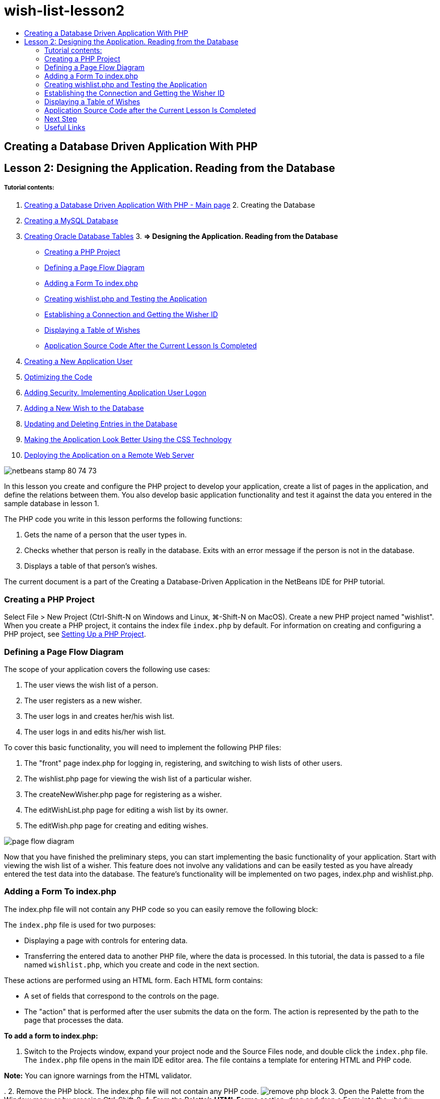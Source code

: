 // 
//     Licensed to the Apache Software Foundation (ASF) under one
//     or more contributor license agreements.  See the NOTICE file
//     distributed with this work for additional information
//     regarding copyright ownership.  The ASF licenses this file
//     to you under the Apache License, Version 2.0 (the
//     "License"); you may not use this file except in compliance
//     with the License.  You may obtain a copy of the License at
// 
//       http://www.apache.org/licenses/LICENSE-2.0
// 
//     Unless required by applicable law or agreed to in writing,
//     software distributed under the License is distributed on an
//     "AS IS" BASIS, WITHOUT WARRANTIES OR CONDITIONS OF ANY
//     KIND, either express or implied.  See the License for the
//     specific language governing permissions and limitations
//     under the License.
//

= wish-list-lesson2
:jbake-type: page
:jbake-tags: old-site, needs-review
:jbake-status: published
:keywords: Apache NetBeans  wish-list-lesson2
:description: Apache NetBeans  wish-list-lesson2
:toc: left
:toc-title:

== Creating a Database Driven Application With PHP

== Lesson 2: Designing the Application. Reading from the Database

===== Tutorial contents:

1. link:wish-list-tutorial-main-page.html[Creating a Database Driven Application With PHP - Main page]
2. 
Creating the Database

1. link:wish-list-lesson1.html[Creating a MySQL Database]
2. link:wish-list-oracle-lesson1.html[Creating Oracle Database Tables]
3. 
*=> Designing the Application. Reading from the Database*

* link:#createProject[Creating a PHP Project]
* link:#pageFlowDiagram[Defining a Page Flow Diagram]
* link:#transferDataFromIndexToWishlist[Adding a Form To index.php]
* link:#createNewFile[Creating wishlist.php and Testing the Application]
* link:#receiveAndProcessDaaInWishlist[Establishing a Connection and Getting the Wisher ID]
* link:#wish-table[Displaying a Table of Wishes]
* link:#lessonResultSourceCode[Application Source Code After the Current Lesson Is Completed]
4. link:wish-list-lesson3.html[Creating a New Application User]
5. link:wish-list-lesson4.html[Optimizing the Code]
6. link:wish-list-lesson5.html[Adding Security. Implementing Application User Logon]
7. link:wish-list-lesson6.html[Adding a New Wish to the Database]
8. link:wish-list-lesson7.html[Updating and Deleting Entries in the Database]
9. link:wish-list-lesson8.html[Making the Application Look Better Using the CSS Technology]
10. link:wish-list-lesson9.html[Deploying the Application on a Remote Web Server]

image:netbeans-stamp-80-74-73.png[title="Content on this page applies to the NetBeans IDE 7.2, 7.3, 7.4 and 8.0"]

In this lesson you create and configure the PHP project to develop your application, create a list of pages in the application, and define the relations between them. You also develop basic application functionality and test it against the data you entered in the sample database in lesson 1.

The PHP code you write in this lesson performs the following functions:

1. Gets the name of a person that the user types in.

2. Checks whether that person is really in the database. Exits with an error message if the person is not in the database.

3. Displays a table of that person's wishes.

The current document is a part of the Creating a Database-Driven Application in the NetBeans IDE for PHP tutorial.


=== Creating a PHP Project

Select File > New Project (Ctrl-Shift-N on Windows and Linux, ⌘-Shift-N on MacOS). Create a new PHP project named "wishlist". When you create a PHP project, it contains the index file `index.php` by default. For information on creating and configuring a PHP project, see link:project-setup.html[Setting Up a PHP Project].

=== Defining a Page Flow Diagram

The scope of your application covers the following use cases:

1. The user views the wish list of a person.
2. The user registers as a new wisher.
3. The user logs in and creates her/his wish list.
4. The user logs in and edits his/her wish list.

To cover this basic functionality, you will need to implement the following PHP files:

1. The "front" page index.php for logging in, registering, and switching to wish lists of other users.
2. The wishlist.php page for viewing the wish list of a particular wisher.
3. The createNewWisher.php page for registering as a wisher.
4. The editWishList.php page for editing a wish list by its owner.
5. The editWish.php page for creating and editing wishes.

image:page-flow-diagram.png[]

Now that you have finished the preliminary steps, you can start implementing the basic functionality of your application. Start with viewing the wish list of a wisher. This feature does not involve any validations and can be easily tested as you have already entered the test data into the database. The feature's functionality will be implemented on two pages, index.php and wishlist.php.

=== Adding a Form To index.php

The index.php file will not contain any PHP code so you can easily remove the following block:

The `index.php` file is used for two purposes:

* Displaying a page with controls for entering data.
* Transferring the entered data to another PHP file, where the data is processed. In this tutorial, the data is passed to a file named `wishlist.php`, which you create and code in the next section.

These actions are performed using an HTML form. Each HTML form contains:

* A set of fields that correspond to the controls on the page.
* The "action" that is performed after the user submits the data on the form. The action is represented by the path to the page that processes the data.

*To add a form to index.php:*

1. Switch to the Projects window, expand your project node and the Source Files node, and double click the `index.php` file. The `index.php` file opens in the main IDE editor area. The file contains a template for entering HTML and PHP code.

*Note:* You can ignore warnings from the HTML validator.

.
2. Remove the PHP block. The index.php file will not contain any PHP code.
image:remove-php-block.png[]
3. Open the Palette from the Window menu or by pressing Ctrl-Shift-8.
4. From the Palette's *HTML Forms* section, drag and drop a Form into the <body> section of `index.php`.
image:form-dnd.png[]
5. The Insert Form dialog opens. In the Action field, type the path to the file to which the form will transfer data. In this case, type in `wishlist.php`. (You will create this file in the same location as `index.php`. See link:#createNewFile[Creating wishlist.php and Testing the Application].) Select the GET method for transferring data. Give the form an arbitrary name, such as `wishList`. Click OK when you are done.
image:insert-form-dialog.png[]

The file now looks like this:

image:blank-form.png[]
6. Between the opening and closing tags of the form, type the text "Show wish list of: ".
7. Drag a Text Input component from the *HTML Forms* section of the Palette to the space after the text "Show wish list of: ". The Insert Text Input dialog opens.
8. Name the input `user`. Select input type `text`. Leave all other fields empty and click OK.
image:insert-text-input.png[]

The file now looks like this:

image:form-with-text-input.png[]
9. Add a blank line above the </form> tag. Into this blank line, drag and drop a Button component from the *HTML Forms* section of the Palette.
10. The Insert Button dialog opens. Type `Go` into the Label field and click OK.
image:insert-button-dialog.png[]
11. The form now looks like the code below, with one difference. In the code below, the `method` attribute is explicit in the <form> tag. NetBeans IDE did not add a method attribute to your form because GET is the default value of this attribute. However, you might understand the code more easily if the `method` attribute is explicit.
[source,xml]
----

<form action="wishlist.php" method="GET" name="wishList">Show wish list of: <input type="text" name="user" value=""/><input type="submit" value="Go" /></form>
----

Note the following elements of the form:

* The opening <form> tag contains the `action` attribute. The action attribute specifies the file to which the form transfers data. In this case, the file is named `wishlist.php` and it is in the same folder as `index.php`. (You will create this file in the section link:#createNewFile[Creating wishlist.php and Testing the Application].)
* The opening <form> tag also contains the method to be applied to transferring data (GET). PHP uses a `$_GET` or `$_POST` array for the values passed by this form depending on the value of the `method` attribute. In this case, PHP uses `$_GET`.
* A `text` input component. This component is a text field for entering the name of the user whose wish list one wants to view. The starting value of the text field is an empty string. The name of this field is `user`. PHP uses the name of the field when creating an array for the values of the field. In this case, the array for the values of this field is `htmlentities($_GET["user"])`.
* A `submit` input component with the value "Go". The "submit" type means that the input field appears on the page as a button. The value "Go" is the label of the button. When the user clicks the button, the data in the `text` component is transferred to the file specified in the `action` attribute.

=== Creating wishlist.php and Testing the Application

In link:#transferDataFromIndexToWishlist[Adding a Form To index.php] you created a form in which the user submits the name of someone whose wish list the user wants to see. The name is passed to the page `wishlist.php`. However, this page does not exist. If you run `index.php`, you will get a 404: File Not Found error when you submit a name. In this section, you create `wishlist.php` then test the application.

*To create wishlist.php and test the application:*

1. Inside the "wishlist" project you created, click the right mouse button on the Source files node and from the context menu choose New > PHP Web Page. The New PHP Web Page wizard opens.
2. Type `wishlist` in the File Name field and press Finish.
3. Click the right mouse button on the Sources node and choose Run Project from the context menu or click the Run Main Project icon image:run-main-project-button.png[]on the toolbar if you have set your project as Main.
image:index-php-works.png[]
4. In the Show wish list of: edit box, enter Tom and click Go. An empty page with the following URL appears: http://localhost:90/Lesson2/wishlist.php?user=tom. This URL indicates that your main page works properly.

=== Establishing the Connection and Getting the Wisher ID

In this section, you first add code to `wishlist.php` that creates a connection to the database. You then add code to retrieve the ID number of the wisher whose name was typed into the `index.php` form.

1. Double click the wishlist.php file. The template that opens is different from index.php. Begin and end the file with <html></html> and <body></body> tags as the file will contain HTML code too.
[source,xml]
----

<!DOCTYPE html><html><head><meta http-equiv="Content-Type" content="text/html; charset=UTF-8"><title></title></head><body><?php// put your code here?></body></html>
----
2. To display the title, enter the following code block immediately after the opening <body> tag, before the generated <?php tag:
[source,xml]
----

 Wish List of <?php echo htmlentities($_GET["user"])."<br/>";?>
----

The code now looks like this:

[source,xml]
----


<body>Wish List of <?php echo htmlentities($_GET["user"])."<br/>";?><?php// put your code here</body>

----

The PHP code block displays the data that is received through the method GET in the field "user". This data is transferred from `index.php` where the name of the wish list owner Tom was entered in the text field "user". Repeat the steps from link:#createNewFile[Testing index.php] to see that wishlist.php works properly.
image:wishlist-php-title-works.png[]

3. Delete the commented section in the template PHP block. In its place, type or paste in the following code. This code opens the connection to the database.

*For the MySQL database:*

[source,java]
----

$con = mysqli_connect("localhost", "phpuser", "phpuserpw");if (!$con) {exit('Connect Error (' . mysqli_connect_errno() . ') '. mysqli_connect_error());}//set the default client character setmysqli_set_charset($con, 'utf-8');
----

*For the Oracle database:*

[source,java]
----

$con = oci_connect("phpuser", "phpuserpw", "localhost/XE", "AL32UTF8");
if (!$con) {
    $m = oci_error();
    exit('Connect Error ' . $m['message']);
}
----

The code attempts to open a connection to the database and gives an error message if there is a failure.

*Note for Oracle Database users:* You may need to alter the database connection in the `oci_connect` command. The standard syntax is "hostname/service name". The connection to an Oracle XE database in this snippet is "localhost/XE" to follow that syntax.

*Note:* You can use NetBeans IDE's code completion for either mysqli or OCI8 functions.

image:codecompletion.png[]image:codecompletion-oci.png[]
4. 
Beneath the code to open the connection to the database, in the same PHP block, type or paste the following code. This code retrieves the ID of the wisher whose wish list was requested. If the wisher is not in the database, the code kills/exits the process and displays an error message.

*For the MySQL database:*

[source,java]
----

mysqli_select_db($con, "wishlist");$user = mysqli_real_escape_string($con, htmlentities($_GET["user"]));$wisher = mysqli_query($con, "SELECT id FROM wishers WHERE name='" . $user . "'");if (mysqli_num_rows($wisher) < 1) {
    exit("The person " . htmlentities($_GET["user"]) . " is not found. Please check the spelling and try again");
}$row = mysqli_fetch_row($wisher);$wisherID = $row[0];mysqli_free_result($wisher);
----

*For the Oracle database:* (Note that oci8 does not have an equivalent to `mysqli_num_rows`)

[source,java]
----

$query = "SELECT id FROM wishers WHERE NAME = :user_bv";
$stid = oci_parse($con, $query);
$user = $_GET['user'];

oci_bind_by_name($stid, ':user_bv', $user);
oci_execute($stid);

//Because user is a unique value I only expect one row
$row = oci_fetch_array($stid, OCI_ASSOC);
if (!$row) {
    exit("The person " . $user . " is not found. Please check the spelling and try again" );
}
$wisherID = $row['ID'];
oci_free_statement($stid);
----

The data is selected from the `wishlist` database through the $con connection. The selection criterion is the name received from the index.php as "user".

The syntax of a `SELECT` SQL statement can be briefly described as follows:

* After SELECT, specify the fields from which you want to get data. An asterisk (*) stands for all fields.
* After FROM clause, specify the name of the table from which the data must be retrieved.
* The WHERE clause is optional. Specify the filter conditions in it.

The mysqli query returns a result object. OCI8 returns an executed statement. In either case, you fetch a row from the result of the executed query and extract the value of the ID row, storing it in the variable `$wisherID`.

Lastly, you free the mysqli result or OCI8 statement. You need to free all resources that use a connection before the connection will physically be closed. Otherwise PHP's internal refcounting system will keep the underlying DB connection open even if `$con` is not usable following a `mysqli_close()` or `oci_close()` call.

*Security Note:* For MySQL, the `htmlentities($_GET["user"])` parameter is escaped in order to prevent SQL injection attacks. See link:http://en.wikipedia.org/wiki/SQL_injection[Wikipedia on SQL injections] and the link:http://us3.php.net/mysql_real_escape_string[mysql_real_escape_string documentation]. Although in the context of this tutorial you are not at risk of harmful SQL injections, it is best practice to escape strings in MySQL queries that would be at risk of such an attack. OCI8 avoids this through bind variables.

This PHP block is now complete. If you are using a MySQL database, the `wishlist.php` file now looks like this:

[source,xml]
----

Wish List of <?php echo htmlentities($_GET["user"]) . "<br/>"; ?><?php$con = mysqli_connect("localhost", "phpuser", "phpuserpw");
  if (!$con) {
     exit('Connect Error (' . mysqli_connect_errno() . ') '
            . mysqli_connect_error());
  }//set the default client character set 
  mysqli_set_charset($con, 'utf-8');
  mysqli_select_db($con, "wishlist");
  $user = mysqli_real_escape_string($con, htmlentities($_GET["user"]));
  $wisher = mysqli_query($con, "SELECT id FROM wishers WHERE name='" . $user . "'");
  if (mysqli_num_rows($wisher) < 1) {
     exit("The person " . htmlentities($_GET["user"]) . " is not found. Please check the spelling and try again");
  }
  $row = mysqli_fetch_row($wisher);
  $wisherID = $row[0];
  mysqli_free_result($wisher);
  ?>
----

If you are using an Oracle database, the `wishlist.php` file now looks like this:

[source,xml]
----

Wish List of <?php echo htmlentities($_GET["user"]) . "<br/>"; ?>
  <?php
  $con = oci_connect("phpuser", "phpuserpw", "localhost/XE", "AL32UTF8");
  if (!$con) {
     $m = oci_error();
     exit('Connect Error ' . $m['message'];
     exit;
  }
  $query = "SELECT id FROM wishers WHERE name = :user_bv";
  $stid = oci_parse($con, $query);
  $user = htmlentities($_GET["user"]);
  oci_bind_by_name($stid, ':user_bv', $user);
  oci_execute($stid);//Because user is a unique value I only expect one row
  $row = oci_fetch_array($stid, OCI_ASSOC);
  if (!$row) {
     exit("The person " . $user . " is not found. Please check the spelling and try again" );
  }
  $wisherID = $row["ID"]; 
  oci_free_statement($stid);
  ?>
----

If you test the application and enter an invalid user, the following message appears.

image:wishlist-php-title-user-not-found-works.png[]

=== Displaying a Table of Wishes

In this section, you add code that displays an HTML table of the wishes associated with the wisher. The wisher is identified by the ID you retrieved in the code in the previous section.

1. Beneath the PHP block, type or paste the following HTML code block. This code opens a table, specifies the color of its borders (black), and "draws" the table header with the columns "Item" and "Due Date."
[source,xml]
----

<table border="black">
    <tr>
        <th>Item</th>
        <th>Due Date</th>
    </tr>
</table>
----
The </table> tag closes the table.
2. 
Enter the following PHP code block above the closing </table> tag.

*For the MySQL database:*

[source,xml]
----

<?php$result = mysqli_query($con, "SELECT description, due_date FROM wishes WHERE wisher_id=" . $wisherID);while ($row = mysqli_fetch_array($result)) {echo "<tr><td>" . htmlentities($row["description"]) . "</td>";echo "<td>" . htmlentities($row["due_date"]) . "</td></tr>\n";}mysqli_free_result($result);mysqli_close($con);?>
----

*For the Oracle database:*

[source,xml]
----

<?php$query = "SELECT description, due_date FROM wishes WHERE wisher_id = :id_bv";$stid = oci_parse($con, $query);oci_bind_by_name($stid, ":id_bv", $wisherID);oci_execute($stid);while ($row = oci_fetch_array($stid)) {echo "<tr><td>" . htmlentities($row["DESCRIPTION"]) . "</td>";echo "<td>" . htmlentities($row["DUE_DATE"]) . "</td></tr>\n";}oci_free_statement($stid);oci_close($con);?>
----

Within the code:

* The SELECT query retrieves the wishes with their due dates for the specified wisher by his ID, which was retrieved in step 4, and stores the wishes and due dates in an array $result.
* A loop displays the items of the $result array as rows in the table while the array is not empty.
* The <tr></tr> tags form rows, the <td></td> tags form cells within rows, and \n starts a new line.
* The `htmlentities` function converts all characters that have HTML entity equivalents into HTML entities. This helps to prevent link:http://en.wikipedia.org/wiki/Cross-site_scripting[cross-site scripting].
* Functions at the end free all resources (mysqli results and OCI8 statements) and close the database connection. Note you need to free all resources that use a connection before the connection can physically be closed. Otherwise PHP's internal refcounting system keeps the underlying DB connection open even if the connection is not usable following an `oci_close()` or `mysqli_close()` call.

*Caution:* Make sure you type the names of database fields exactly as they are specified during the database table creation. For Oracle, column names are returned as uppercase by default.

3. To test the application, run the project as described in the section link:#createNewFile[Testing index.php].
image:wishlist-php-works.png[]

=== Application Source Code after the Current Lesson Is Completed

MySQL users: Click link:https://netbeans.org/files/documents/4/1928/lesson2.zip[here] to download the source code that reflects the project state after the lesson is completed.

Oracle Database users: Click link:https://netbeans.org/projects/www/downloads/download/php%252Foracle-lesson2.zip[here] to download the source code that reflects the project state after the lesson is completed.

=== Next Step

link:wish-list-lesson1.html[<< Previous lesson]

link:wish-list-lesson3.html[Next lesson >>]

link:wish-list-tutorial-main-page.html[Back to the Tutorial Main page]

=== Useful Links

Find more information on using HTML, PHP, and MySQL or Oracle Database here:

* link:http://www.w3schools.com/html/[HTML Tutorial]
* link:http://www.htmlcodetutorial.com/[HTML Code Tutorial - Free Reference Guide for Help with HTML Tags]
* link:http://www.w3schools.com/php/default.asp[PHP Tutorial]
* link:http://www.tizag.com/phpT/[PHP Tutorial - Learn PHP]
* link:http://www.killerphp.com/[PHP Video Tutorials]
* link:http://dev.mysql.com/tech-resources/articles/mysql_intro.html[Getting Started with MySQL]
* link:http://www.killerphp.com/[PHP / MySQL Tutorial]
* link:http://www.php-mysql-tutorial.com/[PHP MySQL Tutorial]
* link:http://php.net/manual/en/book.oci8.php[The Oracle OCI8 Manual]
* link:http://blogs.oracle.com/opal/[Christopher Jones' OCI8 blog]


link:/about/contact_form.html?to=3&subject=Feedback:%20PHP%20Wish%20List%20CRUD%202:%20Designing%20the%20Application[Send Feedback on This Tutorial]


To send comments and suggestions, get support, and keep informed on the latest developments on the NetBeans IDE PHP development features, link:../../../community/lists/top.html[join the users@php.netbeans.org mailing list].

link:../../trails/php.html[Back to the PHP Learning Trail]


NOTE: This document was automatically converted to the AsciiDoc format on 2018-03-13, and needs to be reviewed.
